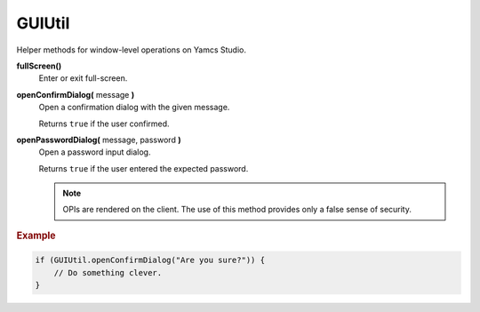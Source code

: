 GUIUtil
=======

Helper methods for window-level operations on Yamcs Studio.

**fullScreen()**
    Enter or exit full-screen.

**openConfirmDialog(** message **)**
    Open a confirmation dialog with the given message.

    Returns ``true`` if the user confirmed.

**openPasswordDialog(** message, password **)**
    Open a password input dialog.

    Returns ``true`` if the user entered the expected password.

    .. note::

        OPIs are rendered on the client. The use of this method
        provides only a false sense of security.


.. rubric:: Example

.. code-block:: javascript

    if (GUIUtil.openConfirmDialog("Are you sure?")) {
        // Do something clever.
    }
